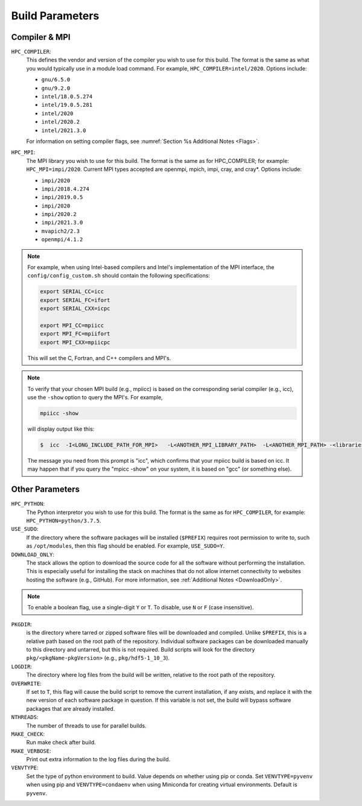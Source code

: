 .. This is a continuation of the Installation.rst chapter

.. _HPCParameters:

Build Parameters
==========================

Compiler & MPI
----------------

``HPC_COMPILER``: 
   This defines the vendor and version of the compiler you wish to use for this build. The format is the same as what you would typically use in a module load command. For example, ``HPC_COMPILER=intel/2020``. Options include: 

   * ``gnu/6.5.0``
   * ``gnu/9.2.0``
   * ``intel/18.0.5.274``
   * ``intel/19.0.5.281``
   * ``intel/2020``
   * ``intel/2020.2``
   * ``intel/2021.3.0``

   For information on setting compiler flags, see :numref:`Section %s Additional Notes <Flags>`.

``HPC_MPI``: 
   The MPI library you wish to use for this build. The format is the same as for HPC_COMPILER; for example: ``HPC_MPI=impi/2020``. Current MPI types accepted are openmpi, mpich, impi, cray, and cray*. Options include:
   
   * ``impi/2020``
   * ``impi/2018.4.274``
   * ``impi/2019.0.5``
   * ``impi/2020``
   * ``impi/2020.2``
   * ``impi/2021.3.0``
   * ``mvapich2/2.3``
   * ``openmpi/4.1.2``

.. note:: 
   For example, when using Intel-based compilers and Intel's implementation of the MPI interface, the ``config/config_custom.sh`` should contain the following specifications: 

   .. code-block:: console

      export SERIAL_CC=icc
      export SERIAL_FC=ifort
      export SERIAL_CXX=icpc

      export MPI_CC=mpiicc
      export MPI_FC=mpiifort
      export MPI_CXX=mpiicpc

   This will set the C, Fortran, and C++ compilers and MPI's. 

.. note::
   To verify that your chosen MPI build (e.g., mpiicc) is based on the corresponding serial compiler (e.g., icc), use the ``-show`` option to query the MPI's. For example,
   
   .. code-block:: console

      mpiicc -show 

   will display output like this:

   .. code-block:: console

      $  icc  -I<LONG_INCLUDE_PATH_FOR_MPI>   -L<ANOTHER_MPI_LIBRARY_PATH>  -L<ANOTHER_MPI_PATH> -<libraries, liners, build options...>   -X<something>  --<enable/disable/with some options>  -l<library>   -l<another_library>  -l<yet-another-library>

   The message you need from this prompt is "icc", which confirms that your mpiicc build is based on icc.  It may happen that if you query the "mpicc -show" on your system, it is based on "gcc" (or something else).

Other Parameters
--------------------

``HPC_PYTHON``: 
   The Python interpretor you wish to use for this build. The format is the same as for ``HPC_COMPILER``, for example: ``HPC_PYTHON=python/3.7.5``. 

``USE_SUDO``: 
   If the directory where the software packages will be installed (``$PREFIX``) requires root permission to write to, such as ``/opt/modules``, then this flag should be enabled. For example, ``USE_SUDO=Y``.

``DOWNLOAD_ONLY``: 
   The stack allows the option to download the source code for all the software without performing the installation. This is especially useful for installing the stack on machines that do not allow internet connectivity to websites hosting the software (e.g., GitHub). For more information, see :ref:`Additional Notes <DownloadOnly>`.

.. note::

   To enable a boolean flag, use a single-digit ``Y`` or ``T``. To disable, use ``N`` or ``F`` (case insensitive).

``PKGDIR``: 
   is the directory where tarred or zipped software files will be downloaded and compiled. Unlike ``$PREFIX``, this is a relative path based on the root path of the repository. Individual software packages can be downloaded manually to this directory and untarred, but this is not required. Build scripts will look for the directory ``pkg/<pkgName-pkgVersion>`` (e.g., ``pkg/hdf5-1_10_3``).

``LOGDIR``: 
   The directory where log files from the build will be written, relative to the root path of the repository.

``OVERWRITE``: 
   If set to ``T``, this flag will cause the build script to remove the current installation, if any exists, and replace it with the new version of each software package in question. If this variable is not set, the build will bypass software packages that are already installed.

``NTHREADS``: 
   The number of threads to use for parallel builds.

``MAKE_CHECK``: 
   Run make check after build.

``MAKE_VERBOSE``: 
   Print out extra information to the log files during the build.

``VENVTYPE``: 
   Set the type of python environment to build. Value depends on whether using pip or conda. Set ``VENVTYPE=pyvenv`` when using pip and ``VENVTYPE=condaenv`` when using Miniconda for creating virtual environments. Default is ``pyvenv``.

